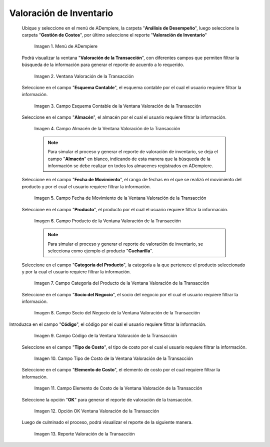 .. |Menú de ADempiere| image:: resources/transaction-valuation-menu.png
.. |Ventana Valoración de la Transacción| image:: resources/transaction-assessment-window.png
.. |Campo Esquema Contable de la Ventana Valoración de la Transacción| image:: resources/accounting-scheme-field-of-the-transaction-valuation-window.png
.. |Campo Almacén de la Ventana Valoración de la Transacción| image:: resources/warehouse-field-of-the-transaction-valuation-window.png
.. |Campo Fecha de Movimiento de la Ventana Valoración de la Transacción| image:: resources/transaction-date-field-of-the-transaction-valuation-window.png
.. |Campo Producto de la Ventana Valoración de la Transacción| image:: resources/product-field-of-the-transaction-valuation-window.png
.. |Campo Categoría del Producto de la Ventana Valoración de la Transacción| image:: resources/product-category-field-of-the-transaction-evaluation-window.png
.. |Campo Socio del Negocio de la Ventana Valoración de la Transacción| image:: resources/business-partner-field-of-transaction-valuation-window.png
.. |Campo Código de la Ventana Valoración de la Transacción| image:: resources/code-field-of-the-transaction-evaluation-window.png
.. |Campo Tipo de Costo de la Ventana Valoración de la Transacción| image:: resources/cost-type-field-of-the-transaction-valuation-window.png
.. |Campo Elemento de Costo de la Ventana Valoración de la Transacción| image:: resources/cost-element-field-of-the-transaction-valuation-window.png
.. |Opción OK Ventana Valoración de la Transacción| image:: resources/ok-option-in-the-transaction-evaluation-window.png
.. |Reporte Valoración de la Transacción| image:: resources/transaction-assessment-report.png

.. _documento/valoración-de-inventario:

**Valoración de Inventario**
============================

 Ubique y seleccione en el menú de ADempiere, la carpeta "**Análisis de Desempeño**", luego seleccione la carpeta "**Gestión de Costos**", por último seleccione el reporte "**Valoración de Inventario**"

    |Menú de ADempiere|

    Imagen 1. Menú de ADempiere

 Podrá visualizar la ventana "**Valoración de la Transacción**", con diferentes campos que permiten filtrar la búsqueda de la información para generar el reporte de acuerdo a lo requerido.

    |Ventana Valoración de la Transacción|

    Imagen 2. Ventana Valoración de la Transacción

 Seleccione en el campo "**Esquema Contable**", el esquema contable por el cual el usuario requiere filtrar la información.

    |Campo Esquema Contable de la Ventana Valoración de la Transacción|

    Imagen 3. Campo Esquema Contable de la Ventana Valoración de la Transacción

 Seleccione en el campo "**Almacén**", el almacén por el cual el usuario requiere filtrar la información.

    |Campo Almacén de la Ventana Valoración de la Transacción|

    Imagen 4. Campo Almacén de la Ventana Valoración de la Transacción

    .. note::

        Para simular el proceso y generar el reporte de valoración de inventario, se deja el campo "**Almacén**" en blanco, indicando de esta manera que la búsqueda de la información se debe realizar en todos los almacenes registrados en ADempiere.

 Seleccione en el campo "**Fecha de Movimiento**", el rango de fechas en el que se realizó el movimiento del producto y por el cual el usuario requiere filtrar la información.

    |Campo Fecha de Movimiento de la Ventana Valoración de la Transacción|

    Imagen 5. Campo Fecha de Movimiento de la Ventana Valoración de la Transacción

 Seleccione en el campo "**Producto**", el producto por el cual el usuario requiere filtrar la información.

    |Campo Producto de la Ventana Valoración de la Transacción|

    Imagen 6. Campo Producto de la Ventana Valoración de la Transacción

    .. note::

        Para simular el proceso y generar el reporte de valoración de inventario, se selecciona como ejemplo el producto "**Cucharilla**".

 Seleccione en el campo "**Categoría del Producto**", la categoría a la que pertenece el producto seleccionado y por la cual el usuario requiere filtrar la información.

    |Campo Categoría del Producto de la Ventana Valoración de la Transacción|

    Imagen 7. Campo Categoría del Producto de la Ventana Valoración de la Transacción

 Seleccione en el campo "**Socio del Negocio**", el socio del negocio por el cual el usuario requiere filtrar la información.

    |Campo Socio del Negocio de la Ventana Valoración de la Transacción|

    Imagen 8. Campo Socio del Negocio de la Ventana Valoración de la Transacción

Introduzca en el campo "**Código**", el código por el cual el usuario requiere filtrar la información.

    |Campo Código de la Ventana Valoración de la Transacción|

    Imagen 9. Campo Código de la Ventana Valoración de la Transacción

 Seleccione en el campo "**Tipo de Costo**", el tipo de costo por el cual el usuario requiere filtrar la información.

    |Campo Tipo de Costo de la Ventana Valoración de la Transacción|

    Imagen 10. Campo Tipo de Costo de la Ventana Valoración de la Transacción

 Seleccione en el campo "**Elemento de Costo**", el elemento de costo por el cual requiere filtrar la información.

    |Campo Elemento de Costo de la Ventana Valoración de la Transacción|

    Imagen 11. Campo Elemento de Costo de la Ventana Valoración de la Transacción

 Seleccione la opción "**OK**" para generar el reporte de valoración de la transacción.

    |Opción OK Ventana Valoración de la Transacción|

    Imagen 12. Opción OK Ventana Valoración de la Transacción

 Luego de culminado el proceso, podrá visualizar el reporte de la siguiente manera.

    |Reporte Valoración de la Transacción|

    Imagen 13. Reporte Valoración de la Transacción
